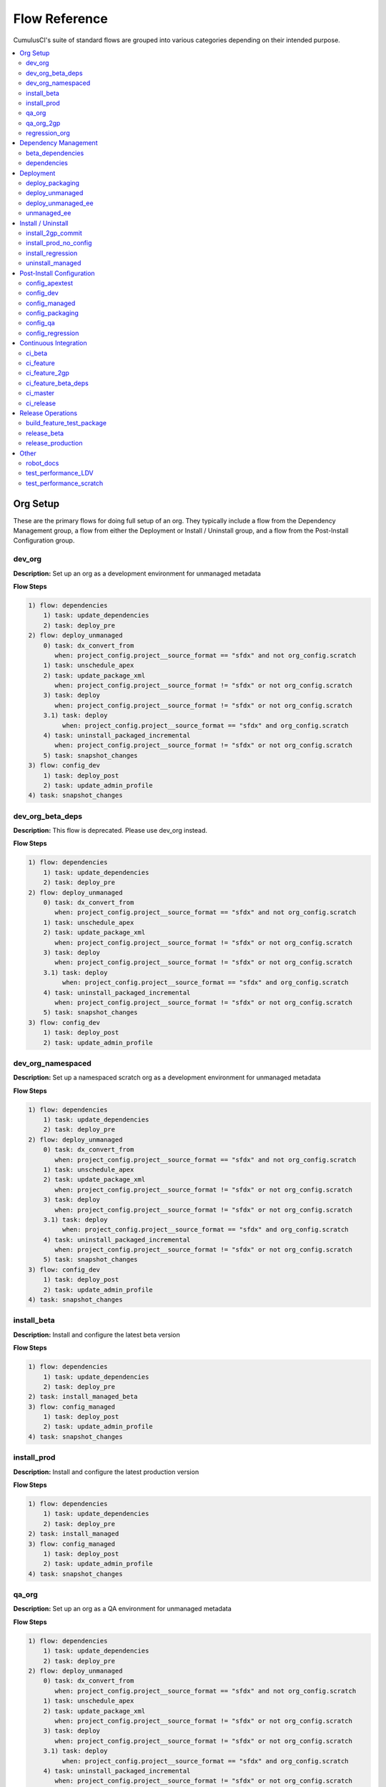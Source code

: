 Flow Reference
==========================================

CumulusCI's suite of standard flows are grouped into various categories depending on their intended purpose.

.. contents::
    :depth: 2
    :local:


Org Setup
---------
These are the primary flows for doing full setup of an org.
They typically include a flow from the Dependency Management group,
a flow from either the Deployment or Install / Uninstall group,
and a flow from the Post-Install Configuration group.

dev_org
^^^^^^^

**Description:** Set up an org as a development environment for unmanaged metadata

**Flow Steps**

.. code-block:: console

	1) flow: dependencies
	    1) task: update_dependencies
	    2) task: deploy_pre
	2) flow: deploy_unmanaged
	    0) task: dx_convert_from
	       when: project_config.project__source_format == "sfdx" and not org_config.scratch
	    1) task: unschedule_apex
	    2) task: update_package_xml
	       when: project_config.project__source_format != "sfdx" or not org_config.scratch
	    3) task: deploy
	       when: project_config.project__source_format != "sfdx" or not org_config.scratch
	    3.1) task: deploy
	         when: project_config.project__source_format == "sfdx" and org_config.scratch
	    4) task: uninstall_packaged_incremental
	       when: project_config.project__source_format != "sfdx" or not org_config.scratch
	    5) task: snapshot_changes
	3) flow: config_dev
	    1) task: deploy_post
	    2) task: update_admin_profile
	4) task: snapshot_changes

dev_org_beta_deps
^^^^^^^^^^^^^^^^^

**Description:** This flow is deprecated. Please use dev_org instead.

**Flow Steps**

.. code-block:: console

	1) flow: dependencies
	    1) task: update_dependencies
	    2) task: deploy_pre
	2) flow: deploy_unmanaged
	    0) task: dx_convert_from
	       when: project_config.project__source_format == "sfdx" and not org_config.scratch
	    1) task: unschedule_apex
	    2) task: update_package_xml
	       when: project_config.project__source_format != "sfdx" or not org_config.scratch
	    3) task: deploy
	       when: project_config.project__source_format != "sfdx" or not org_config.scratch
	    3.1) task: deploy
	         when: project_config.project__source_format == "sfdx" and org_config.scratch
	    4) task: uninstall_packaged_incremental
	       when: project_config.project__source_format != "sfdx" or not org_config.scratch
	    5) task: snapshot_changes
	3) flow: config_dev
	    1) task: deploy_post
	    2) task: update_admin_profile

dev_org_namespaced
^^^^^^^^^^^^^^^^^^

**Description:** Set up a namespaced scratch org as a development environment for unmanaged metadata

**Flow Steps**

.. code-block:: console

	1) flow: dependencies
	    1) task: update_dependencies
	    2) task: deploy_pre
	2) flow: deploy_unmanaged
	    0) task: dx_convert_from
	       when: project_config.project__source_format == "sfdx" and not org_config.scratch
	    1) task: unschedule_apex
	    2) task: update_package_xml
	       when: project_config.project__source_format != "sfdx" or not org_config.scratch
	    3) task: deploy
	       when: project_config.project__source_format != "sfdx" or not org_config.scratch
	    3.1) task: deploy
	         when: project_config.project__source_format == "sfdx" and org_config.scratch
	    4) task: uninstall_packaged_incremental
	       when: project_config.project__source_format != "sfdx" or not org_config.scratch
	    5) task: snapshot_changes
	3) flow: config_dev
	    1) task: deploy_post
	    2) task: update_admin_profile
	4) task: snapshot_changes

install_beta
^^^^^^^^^^^^

**Description:** Install and configure the latest beta version

**Flow Steps**

.. code-block:: console

	1) flow: dependencies
	    1) task: update_dependencies
	    2) task: deploy_pre
	2) task: install_managed_beta
	3) flow: config_managed
	    1) task: deploy_post
	    2) task: update_admin_profile
	4) task: snapshot_changes

install_prod
^^^^^^^^^^^^

**Description:** Install and configure the latest production version

**Flow Steps**

.. code-block:: console

	1) flow: dependencies
	    1) task: update_dependencies
	    2) task: deploy_pre
	2) task: install_managed
	3) flow: config_managed
	    1) task: deploy_post
	    2) task: update_admin_profile
	4) task: snapshot_changes

qa_org
^^^^^^

**Description:** Set up an org as a QA environment for unmanaged metadata

**Flow Steps**

.. code-block:: console

	1) flow: dependencies
	    1) task: update_dependencies
	    2) task: deploy_pre
	2) flow: deploy_unmanaged
	    0) task: dx_convert_from
	       when: project_config.project__source_format == "sfdx" and not org_config.scratch
	    1) task: unschedule_apex
	    2) task: update_package_xml
	       when: project_config.project__source_format != "sfdx" or not org_config.scratch
	    3) task: deploy
	       when: project_config.project__source_format != "sfdx" or not org_config.scratch
	    3.1) task: deploy
	         when: project_config.project__source_format == "sfdx" and org_config.scratch
	    4) task: uninstall_packaged_incremental
	       when: project_config.project__source_format != "sfdx" or not org_config.scratch
	    5) task: snapshot_changes
	3) flow: config_qa
	    1) task: deploy_post
	    2) task: update_admin_profile
	4) task: snapshot_changes

qa_org_2gp
^^^^^^^^^^

**Description:** Set up an org as a QA environment using a second-generation package

**Flow Steps**

.. code-block:: console

	1) flow: install_2gp_commit
	    1) task: github_package_data
	    2) flow: dependencies
	        1) task: update_dependencies
	        2) task: deploy_pre
	    3) task: install_managed
	2) flow: config_qa
	    1) task: deploy_post
	    2) task: update_admin_profile
	3) task: snapshot_changes

regression_org
^^^^^^^^^^^^^^

**Description:** Simulates an org that has been upgraded from the latest release of to the current beta and its dependencies, but deploys any unmanaged metadata from the current beta.

**Flow Steps**

.. code-block:: console

	1) flow: install_regression
	    1) flow: dependencies
	        1) task: update_dependencies
	        2) task: deploy_pre
	    2) task: install_managed
	    3) task: install_managed_beta
	2) flow: config_regression
	    1) flow: config_managed
	        1) task: deploy_post
	        2) task: update_admin_profile
	3) task: snapshot_changes

Dependency Management
---------------------
These flows deploy dependencies (base packages and unmanaged metadata) to a target org environment.

beta_dependencies
^^^^^^^^^^^^^^^^^

**Description:** This flow is deprecated. Please use the `dependencies` flow and set the `include_beta` option on the first task, `update_dependencies`. Deploy the latest (beta) version of dependencies to prepare the org environment for the package metadata

**Flow Steps**

.. code-block:: console

	1) task: update_dependencies
	2) task: deploy_pre

dependencies
^^^^^^^^^^^^

**Description:** Deploy dependencies to prepare the org environment for the package metadata

**Flow Steps**

.. code-block:: console

	1) task: update_dependencies
	2) task: deploy_pre

Deployment
----------
These flows deploy the main package metadata to a target org environment.

deploy_packaging
^^^^^^^^^^^^^^^^

**Description:** Process and deploy the package metadata to the packaging org

**Flow Steps**

.. code-block:: console

	0) task: dx_convert_from
	   when: project_config.project__source_format == "sfdx"
	1) task: unschedule_apex
	2) task: create_managed_src
	3) task: update_package_xml
	4) task: deploy
	5) task: revert_managed_src
	6) task: uninstall_packaged_incremental

deploy_unmanaged
^^^^^^^^^^^^^^^^

**Description:** Deploy the unmanaged metadata from the package

**Flow Steps**

.. code-block:: console

	0) task: dx_convert_from
	   when: project_config.project__source_format == "sfdx" and not org_config.scratch
	1) task: unschedule_apex
	2) task: update_package_xml
	   when: project_config.project__source_format != "sfdx" or not org_config.scratch
	3) task: deploy
	   when: project_config.project__source_format != "sfdx" or not org_config.scratch
	3.1) task: deploy
	     when: project_config.project__source_format == "sfdx" and org_config.scratch
	4) task: uninstall_packaged_incremental
	   when: project_config.project__source_format != "sfdx" or not org_config.scratch
	5) task: snapshot_changes

deploy_unmanaged_ee
^^^^^^^^^^^^^^^^^^^

**Description:** Deploy the unmanaged metadata from the package to an Enterprise Edition org

**Flow Steps**

.. code-block:: console

	0) task: dx_convert_from
	   when: project_config.project__source_format == "sfdx"
	1) task: unschedule_apex
	2) task: update_package_xml
	3) task: create_unmanaged_ee_src
	4) task: deploy
	5) task: revert_unmanaged_ee_src
	6) task: uninstall_packaged_incremental

unmanaged_ee
^^^^^^^^^^^^

**Description:** Deploy the unmanaged package metadata and all dependencies to the target EE org

**Flow Steps**

.. code-block:: console

	1) flow: dependencies
	    1) task: update_dependencies
	    2) task: deploy_pre
	2) flow: deploy_unmanaged_ee
	    0) task: dx_convert_from
	       when: project_config.project__source_format == "sfdx"
	    1) task: unschedule_apex
	    2) task: update_package_xml
	    3) task: create_unmanaged_ee_src
	    4) task: deploy
	    5) task: revert_unmanaged_ee_src
	    6) task: uninstall_packaged_incremental

Install / Uninstall
-------------------
These flows handle package installation and uninstallation in particular scenarios.

install_2gp_commit
^^^^^^^^^^^^^^^^^^

**Description:** Install the 2GP package for the current commit

**Flow Steps**

.. code-block:: console

	1) task: github_package_data
	2) flow: dependencies
	    1) task: update_dependencies
	    2) task: deploy_pre
	3) task: install_managed

install_prod_no_config
^^^^^^^^^^^^^^^^^^^^^^

**Description:** Install but do not configure the latest production version

**Flow Steps**

.. code-block:: console

	1) flow: dependencies
	    1) task: update_dependencies
	    2) task: deploy_pre
	2) task: install_managed
	3) task: deploy_post

install_regression
^^^^^^^^^^^^^^^^^^

**Description:** Install the latest beta dependencies and upgrade to the latest beta version from the most recent production version

**Flow Steps**

.. code-block:: console

	1) flow: dependencies
	    1) task: update_dependencies
	    2) task: deploy_pre
	2) task: install_managed
	3) task: install_managed_beta

uninstall_managed
^^^^^^^^^^^^^^^^^

**Description:** Uninstall the installed managed version of the package.  Run this before install_beta or install_prod if a version is already installed in the target org.

**Flow Steps**

.. code-block:: console

	1) task: uninstall_post
	2) task: uninstall_managed

Post-Install Configuration
--------------------------
These flows perform configuration after the main package has been installed or deployed.

config_apextest
^^^^^^^^^^^^^^^

**Description:** Configure an org to run apex tests after package metadata is deployed

**Flow Steps**

.. code-block:: console

	1) task: deploy_post
	2) task: update_admin_profile

config_dev
^^^^^^^^^^

**Description:** Configure an org for use as a dev org after package metadata is deployed

**Flow Steps**

.. code-block:: console

	1) task: deploy_post
	2) task: update_admin_profile

config_managed
^^^^^^^^^^^^^^

**Description:** Configure an org for use after the managed package has been installed.

**Flow Steps**

.. code-block:: console

	1) task: deploy_post
	2) task: update_admin_profile

config_packaging
^^^^^^^^^^^^^^^^

**Description:** Configure packaging org for upload after package metadata is deployed

**Flow Steps**

.. code-block:: console

	1) task: update_admin_profile

config_qa
^^^^^^^^^

**Description:** Configure an org for use as a QA org after package metadata is deployed

**Flow Steps**

.. code-block:: console

	1) task: deploy_post
	2) task: update_admin_profile

config_regression
^^^^^^^^^^^^^^^^^

**Description:** Configure an org for QA regression after the package is installed

**Flow Steps**

.. code-block:: console

	1) flow: config_managed
	    1) task: deploy_post
	    2) task: update_admin_profile

Continuous Integration
----------------------
These flows are designed to be run automatically by a continuous integration (CI) system
in response to new commits. They typically set up an org and run Apex tests.

ci_beta
^^^^^^^

**Description:** Install the latest beta version and runs apex tests from the managed package

**Flow Steps**

.. code-block:: console

	1) flow: install_beta
	    1) flow: dependencies
	        1) task: update_dependencies
	        2) task: deploy_pre
	    2) task: install_managed_beta
	    3) flow: config_managed
	        1) task: deploy_post
	        2) task: update_admin_profile
	    4) task: snapshot_changes
	2) task: run_tests

ci_feature
^^^^^^^^^^

**Description:** Prepare an unmanaged metadata test org and run Apex tests. Intended for use against feature branch commits.

**Flow Steps**

.. code-block:: console

	0.5) task: github_parent_pr_notes
	1) flow: dependencies
	    1) task: update_dependencies
	    2) task: deploy_pre
	2) flow: deploy_unmanaged
	    0) task: dx_convert_from
	       when: project_config.project__source_format == "sfdx" and not org_config.scratch
	    1) task: unschedule_apex
	    2) task: update_package_xml
	       when: project_config.project__source_format != "sfdx" or not org_config.scratch
	    3) task: deploy
	       when: project_config.project__source_format != "sfdx" or not org_config.scratch
	    3.1) task: deploy
	         when: project_config.project__source_format == "sfdx" and org_config.scratch
	    4) task: uninstall_packaged_incremental
	       when: project_config.project__source_format != "sfdx" or not org_config.scratch
	    5) task: snapshot_changes
	3) flow: config_apextest
	    1) task: deploy_post
	    2) task: update_admin_profile
	4) task: run_tests
	5) task: github_automerge_feature
	   when: project_config.repo_branch and project_config.repo_branch.startswith(project_config.project__git__prefix_feature)

ci_feature_2gp
^^^^^^^^^^^^^^

**Description:** Install as a managed 2gp package and run Apex tests. Intended for use after build_feature_test_package.

**Flow Steps**

.. code-block:: console

	1) flow: install_2gp_commit
	    1) task: github_package_data
	    2) flow: dependencies
	        1) task: update_dependencies
	        2) task: deploy_pre
	    3) task: install_managed
	2) flow: config_apextest
	    1) task: deploy_post
	    2) task: update_admin_profile
	3) task: run_tests

ci_feature_beta_deps
^^^^^^^^^^^^^^^^^^^^

**Description:** This flow is deprecated. Please use ci_feature instead.

**Flow Steps**

.. code-block:: console

	0.5) task: github_parent_pr_notes
	1) flow: dependencies
	    1) task: update_dependencies
	    2) task: deploy_pre
	2) flow: deploy_unmanaged
	    0) task: dx_convert_from
	       when: project_config.project__source_format == "sfdx" and not org_config.scratch
	    1) task: unschedule_apex
	    2) task: update_package_xml
	       when: project_config.project__source_format != "sfdx" or not org_config.scratch
	    3) task: deploy
	       when: project_config.project__source_format != "sfdx" or not org_config.scratch
	    3.1) task: deploy
	         when: project_config.project__source_format == "sfdx" and org_config.scratch
	    4) task: uninstall_packaged_incremental
	       when: project_config.project__source_format != "sfdx" or not org_config.scratch
	    5) task: snapshot_changes
	3) flow: config_apextest
	    1) task: deploy_post
	    2) task: update_admin_profile
	4) task: run_tests
	5) task: github_automerge_feature
	   when: project_config.repo_branch and project_config.repo_branch.startswith(project_config.project__git__prefix_feature)

ci_master
^^^^^^^^^

**Description:** Deploy the package metadata to the packaging org and prepare for managed package version upload.  Intended for use against main branch commits.

**Flow Steps**

.. code-block:: console

	1) flow: dependencies
	    1) task: update_dependencies
	    2) task: deploy_pre
	2) flow: deploy_packaging
	    0) task: dx_convert_from
	       when: project_config.project__source_format == "sfdx"
	    1) task: unschedule_apex
	    2) task: create_managed_src
	    3) task: update_package_xml
	    4) task: deploy
	    5) task: revert_managed_src
	    6) task: uninstall_packaged_incremental
	3) flow: config_packaging
	    1) task: update_admin_profile

ci_release
^^^^^^^^^^

**Description:** Install a production release version and runs tests from the managed package

**Flow Steps**

.. code-block:: console

	1) flow: install_prod
	    1) flow: dependencies
	        1) task: update_dependencies
	        2) task: deploy_pre
	    2) task: install_managed
	    3) flow: config_managed
	        1) task: deploy_post
	        2) task: update_admin_profile
	    4) task: snapshot_changes
	2) task: run_tests

Release Operations
------------------
These flows are used to release new package versions.

build_feature_test_package
^^^^^^^^^^^^^^^^^^^^^^^^^^

**Description:** Create a 2gp managed package version

**Flow Steps**

.. code-block:: console

	1) task: update_package_xml
	   when: project_config.project__source_format != "sfdx"
	2) task: create_package_version

release_beta
^^^^^^^^^^^^

**Description:** Upload and release a beta version of the metadata currently in packaging

**Flow Steps**

.. code-block:: console

	1) task: upload_beta
	2) task: github_release
	3) task: github_release_notes
	4) task: github_automerge_main

release_production
^^^^^^^^^^^^^^^^^^

**Description:** Upload and release a production version of the metadata currently in packaging

**Flow Steps**

.. code-block:: console

	1) task: upload_production
	2) task: github_release
	3) task: github_release_notes

Other
-----
This is a catch-all group for any flows without a designated "group" attribute in ``cumulusci.yml``.

robot_docs
^^^^^^^^^^

**Description:** Generates documentation for robot framework libraries

**Flow Steps**

.. code-block:: console

	1) task: robot_libdoc
	2) task: robot_testdoc

test_performance_LDV
^^^^^^^^^^^^^^^^^^^^

**Description:** Test performance in an LDV org

**Flow Steps**

.. code-block:: console

	1) task: robot

test_performance_scratch
^^^^^^^^^^^^^^^^^^^^^^^^

**Description:** Test performance of a scratch org

**Flow Steps**

.. code-block:: console

	1) task: robot

